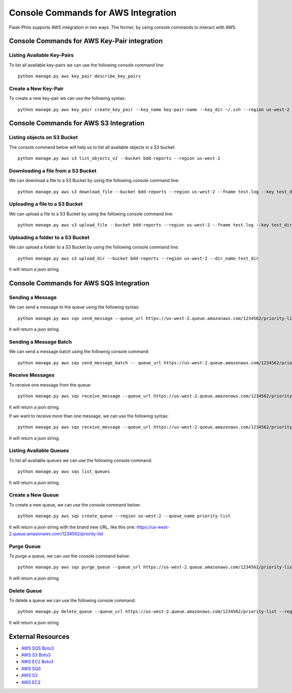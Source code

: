 Console Commands for AWS Integration
====================================

Flask-Philo supports AWS integration in two ways. The former, by using
console commands to interact with AWS.


Console Commands for AWS Key-Pair integration
---------------------------------------------

Listing Available Key-Pairs
###########################

To list all available key-pairs we can use the following console command line:

::

    python manage.py aws key_pair describe_key_pairs


Create a New Key-Pair
#####################

To create a new key-pair we can use the following syntax:

::

    python manage.py aws key_pair create_key_pair --key_name key-pair-name --key_dir ~/.ssh --region us-west-2



Console Commands for AWS S3 Integration
---------------------------------------

Listing objects on S3 Bucket
############################

The console command below will help us to list all available objects in a S3 bucket:

::

    python manage.py aws s3 list_objects_v2 --bucket bdd-reports --region us-west-2


Downloading a file from a S3 Bucket
###################################

We can download a file to a S3 Bucket by using the following console command line:

::

    python manage.py aws s3 download_file --bucket bdd-reports --region us-west-2 --fname test.log --key test_dir/test_file.log


Uploading a file to a S3 Bucket
###############################

We can upload a file to a S3 Bucket by using the following console command line:

::

    python manage.py aws s3 upload_file --bucket bdd-reports --region us-west-2 --fname test.log --key test_dir/test_file.log


Uploading a folder to a S3 Bucket
#################################

We can upload a folder to a S3 Bucket by using the following console command line:

::

    python manage.py aws s3 upload_dir --bucket bdd-reports --region us-west-2 --dir_name test_dir


It will return a json string.


Console Commands for AWS SQS Integration
----------------------------------------


Sending a Message
#################

We can send a message to the queue using the following syntax:

::

    python manage.py aws sqs send_message --queue_url https://us-west-2.queue.amazonaws.com/1234562/priority-list --message_body "my message" --region us-west-2


It will return a json string.


Sending a Message Batch
#######################


We can send a message batch using the following console command:

::

    python manage.py aws sqs send_message_batch -- queue_url https://us-west-2.queue.amazonaws.com/1234562/priority-list --entries "[{\"Id\":\"1\",\"MessageBody\":\"[message one]\"},{\"Id\":\"2\",\"MessageBody\":\"[message two]\"}]"  --region us-west-2



Receive Messages
#################

To receive one message from the queue:

::

    python manage.py aws sqs receive_message --queue_url https://us-west-2.queue.amazonaws.com/1234562/priority-list --region us-west-2


It will return a json string.


If we want to receive more than one message, we can use the following syntax:

::

    python manage.py aws sqs receive_message --queue_url https://us-west-2.queue.amazonaws.com/1234562/priority-list --region us-west-2 --max_number_of_messages=2


It will return a json string.


Listing Available Queues
#########################

To list all available queues we can use the following console command:

::

    python manage.py aws sqs list_queues


It will return a json string.


Create a New Queue
##################

To create a new queue, we can use the console command below:

::


    python manage.py aws sqs create_queue --region us-west-2 --queue_name priority-list


It will return a json string with the brand new URL, like this one: https://us-west-2.queue.amazonaws.com/1234562/priority-list



Purge Queue
############

To purge a queue, we can use the console command below:

::

  python manage.py aws sqs purge_queue --queue_url https://us-west-2.queue.amazonaws.com/1234562/priority-list --region us-west-2


It will return a json string.


Delete Queue
############

To delete a queue we can use the following console command:

::

    python manage.py delete_queue --queue_url https://us-west-2.queue.amazonaws.com/1234562/priority-list --region us-west-2


It will return a json string.


External Resources
-------------------

* `AWS SQS Boto3 <http://boto3.readthedocs.io/en/latest/reference/services/sqs.html>`_
* `AWS S3 Boto3 <http://boto3.readthedocs.io/en/latest/reference/services/s3.html>`_
* `AWS EC2 Boto3 <http://boto3.readthedocs.io/en/latest/reference/services/ec2.html>`_
* `AWS SQS <https://aws.amazon.com/sqs/>`_
* `AWS S3 <https://aws.amazon.com/s3/>`_
* `AWS EC2 <https://aws.amazon.com/ec2/>`_
